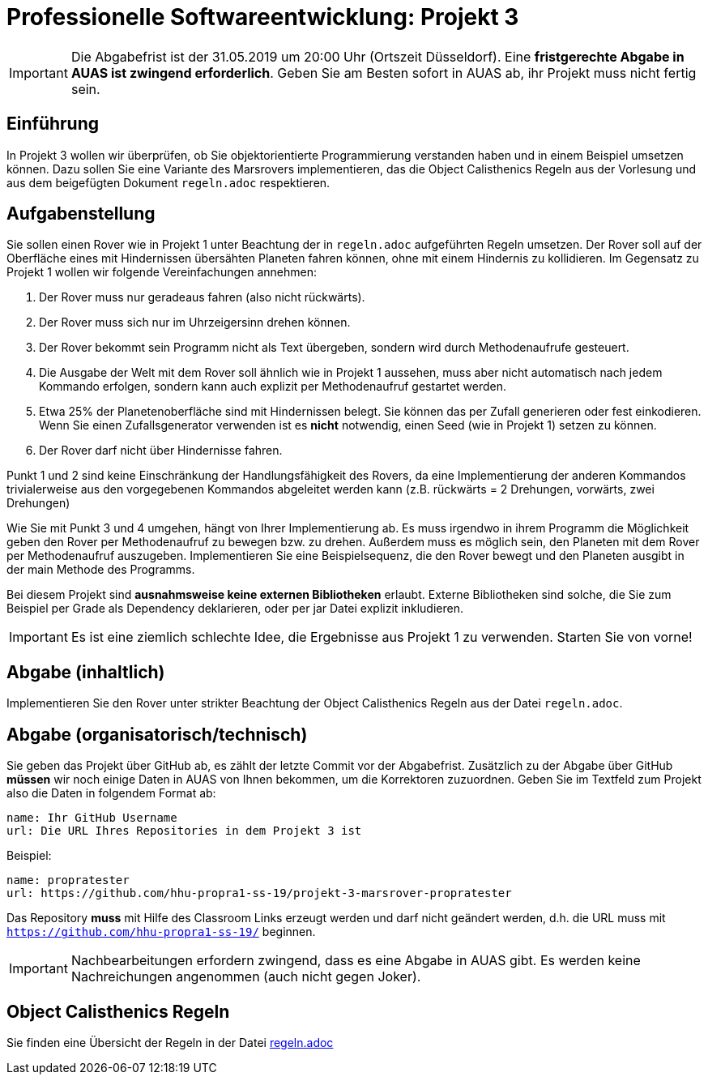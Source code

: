 = Professionelle Softwareentwicklung: Projekt 3
:icons: font
:icon-set: fa

IMPORTANT: Die Abgabefrist ist der 31.05.2019 um 20:00 Uhr (Ortszeit Düsseldorf).
Eine *fristgerechte Abgabe in AUAS ist zwingend erforderlich*. Geben Sie am Besten sofort in AUAS ab, ihr Projekt muss nicht fertig sein.

== Einführung

In Projekt 3 wollen wir überprüfen, ob Sie objektorientierte Programmierung verstanden haben und in einem Beispiel umsetzen können. Dazu sollen Sie eine Variante des Marsrovers implementieren, das die Object Calisthenics Regeln aus der Vorlesung und aus dem beigefügten Dokument `regeln.adoc` respektieren.

== Aufgabenstellung
Sie sollen einen Rover wie in Projekt 1 unter Beachtung der in `regeln.adoc` aufgeführten Regeln umsetzen. Der Rover soll auf der Oberfläche eines mit Hindernissen übersähten Planeten fahren können, ohne mit einem Hindernis zu kollidieren. Im Gegensatz zu Projekt 1 wollen wir folgende Vereinfachungen annehmen:

. Der Rover muss nur geradeaus fahren (also nicht rückwärts).
. Der Rover muss sich nur im Uhrzeigersinn drehen können.
. Der Rover bekommt sein Programm nicht als Text übergeben, sondern wird durch Methodenaufrufe gesteuert.
. Die Ausgabe der Welt mit dem Rover soll ähnlich wie in Projekt 1 aussehen, muss aber nicht automatisch nach jedem Kommando erfolgen, sondern kann auch explizit per Methodenaufruf gestartet werden.
. Etwa 25% der Planetenoberfläche sind mit Hindernissen belegt. Sie können das per Zufall generieren oder fest einkodieren. Wenn Sie einen Zufallsgenerator verwenden ist es *nicht* notwendig, einen Seed (wie in Projekt 1) setzen zu können.
. Der Rover darf nicht über Hindernisse fahren.

Punkt 1 und 2 sind keine Einschränkung der Handlungsfähigkeit des Rovers, da eine Implementierung der anderen Kommandos trivialerweise aus den vorgegebenen Kommandos abgeleitet werden kann (z.B. rückwärts = 2 Drehungen, vorwärts, zwei Drehungen)

Wie Sie mit Punkt 3 und 4 umgehen, hängt von Ihrer Implementierung ab. Es muss irgendwo in ihrem Programm die Möglichkeit geben den Rover per Methodenaufruf zu bewegen bzw. zu drehen. Außerdem muss es möglich sein, den Planeten mit dem Rover per Methodenaufruf auszugeben. Implementieren Sie eine Beispielsequenz, die den Rover bewegt und den Planeten ausgibt in der main Methode des Programms.

Bei diesem Projekt sind *ausnahmsweise keine externen Bibliotheken* erlaubt. Externe Bibliotheken sind solche, die Sie zum Beispiel per Grade als Dependency deklarieren, oder per jar Datei explizit inkludieren.

IMPORTANT: Es ist eine ziemlich schlechte Idee, die Ergebnisse aus Projekt 1 zu verwenden. Starten Sie von vorne!

== Abgabe (inhaltlich)

Implementieren Sie den Rover unter strikter Beachtung der Object Calisthenics Regeln aus der Datei `regeln.adoc`.

== Abgabe (organisatorisch/technisch)
Sie geben das Projekt über GitHub ab, es zählt der letzte Commit vor der Abgabefrist.
Zusätzlich zu der Abgabe über GitHub *müssen* wir noch einige Daten in AUAS von Ihnen bekommen, um die Korrektoren zuzuordnen. Geben Sie im Textfeld zum Projekt also die Daten in folgendem Format ab:

```
name: Ihr GitHub Username
url: Die URL Ihres Repositories in dem Projekt 3 ist
```

Beispiel:
```
name: propratester
url: https://github.com/hhu-propra1-ss-19/projekt-3-marsrover-propratester
```

Das Repository *muss* mit Hilfe des Classroom Links erzeugt werden und darf nicht geändert werden, d.h. die URL muss mit `https://github.com/hhu-propra1-ss-19/` beginnen.

IMPORTANT: Nachbearbeitungen erfordern zwingend, dass es eine Abgabe in AUAS gibt. Es werden keine Nachreichungen angenommen (auch nicht gegen Joker).

== Object Calisthenics Regeln

Sie finden eine Übersicht der Regeln in der Datei link:regeln.adoc[regeln.adoc]
